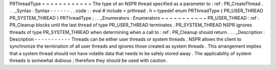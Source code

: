 PRThreadType
=
=
=
=
=
=
=
=
=
=
=
=
The
type
of
an
NSPR
thread
specified
as
a
parameter
to
:
ref
:
PR_CreateThread
.
.
.
_Syntax
:
Syntax
-
-
-
-
-
-
.
.
code
:
:
eval
#
include
<
prthread
.
h
>
typedef
enum
PRThreadType
{
PR_USER_THREAD
PR_SYSTEM_THREAD
}
PRThreadType
;
.
.
_Enumerators
:
Enumerators
~
~
~
~
~
~
~
~
~
~
~
PR_USER_THREAD
:
ref
:
PR_Cleanup
blocks
until
the
last
thread
of
type
PR_USER_THREAD
terminates
.
PR_SYSTEM_THREAD
NSPR
ignores
threads
of
type
PR_SYSTEM_THREAD
when
determining
when
a
call
to
:
ref
:
PR_Cleanup
should
return
.
.
.
_Description
:
Description
-
-
-
-
-
-
-
-
-
-
-
Threads
can
be
either
user
threads
or
system
threads
.
NSPR
allows
the
client
to
synchronize
the
termination
of
all
user
threads
and
ignores
those
created
as
system
threads
.
This
arrangement
implies
that
a
system
thread
should
not
have
volatile
data
that
needs
to
be
safely
stored
away
.
The
applicability
of
system
threads
is
somewhat
dubious
;
therefore
they
should
be
used
with
caution
.
